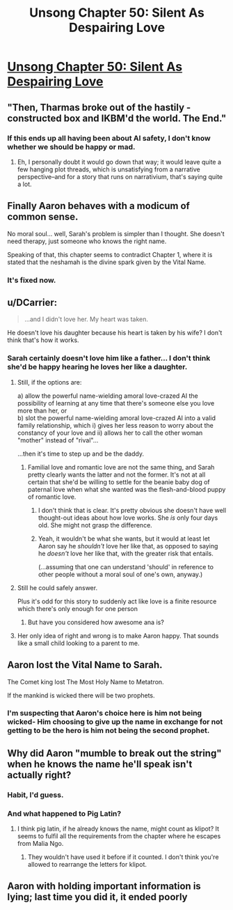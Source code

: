 #+TITLE: Unsong Chapter 50: Silent As Despairing Love

* [[http://unsongbook.com/chapter-50-silent-as-despairing-love/][Unsong Chapter 50: Silent As Despairing Love]]
:PROPERTIES:
:Author: Fredlage
:Score: 43
:DateUnix: 1481503162.0
:DateShort: 2016-Dec-12
:END:

** "Then, Tharmas broke out of the hastily - constructed box and IKBM'd the world. The End."
:PROPERTIES:
:Author: Frommerman
:Score: 18
:DateUnix: 1481507182.0
:DateShort: 2016-Dec-12
:END:

*** If this ends up all having been about AI safety, I don't know whether we should be happy or mad.
:PROPERTIES:
:Author: oliwhail
:Score: 14
:DateUnix: 1481509204.0
:DateShort: 2016-Dec-12
:END:

**** Eh, I personally doubt it would go down that way; it would leave quite a few hanging plot threads, which is unsatisfying from a narrative perspective--and for a story that runs on narrativium, that's saying quite a lot.
:PROPERTIES:
:Author: 696e6372656469626c65
:Score: 2
:DateUnix: 1481598137.0
:DateShort: 2016-Dec-13
:END:


** Finally Aaron behaves with a modicum of common sense.

No moral soul... well, Sarah's problem is simpler than I thought. She doesn't need therapy, just someone who knows the right name.

Speaking of that, this chapter seems to contradict Chapter 1, where it is stated that the neshamah is the divine spark given by the Vital Name.
:PROPERTIES:
:Author: Fredlage
:Score: 14
:DateUnix: 1481511381.0
:DateShort: 2016-Dec-12
:END:

*** It's fixed now.
:PROPERTIES:
:Author: ___ratanon___
:Score: 2
:DateUnix: 1481559862.0
:DateShort: 2016-Dec-12
:END:


** u/DCarrier:
#+begin_quote
  ...and I didn't love her. My heart was taken.
#+end_quote

He doesn't love his daughter because his heart is taken by his wife? I don't think that's how it works.
:PROPERTIES:
:Author: DCarrier
:Score: 9
:DateUnix: 1481505878.0
:DateShort: 2016-Dec-12
:END:

*** Sarah certainly doesn't love him like a father... I don't think she'd be happy hearing he loves her like a daughter.
:PROPERTIES:
:Author: passwordisoptional
:Score: 13
:DateUnix: 1481507544.0
:DateShort: 2016-Dec-12
:END:

**** Still, if the options are:

a) allow the powerful name-wielding amoral love-crazed AI the possibility of learning at any time that there's someone else you love more than her, or\\
b) slot the powerful name-wielding amoral love-crazed AI into a valid family relationship, which i) gives her less reason to worry about the constancy of your love and ii) allows her to call the other woman "mother" instead of "rival"...

...then it's time to step up and be the daddy.
:PROPERTIES:
:Author: Muskworker
:Score: 10
:DateUnix: 1481567294.0
:DateShort: 2016-Dec-12
:END:

***** Familial love and romantic love are not the same thing, and Sarah pretty clearly wants the latter and not the former. It's not at all certain that she'd be willing to settle for the beanie baby dog of paternal love when what she wanted was the flesh-and-blood puppy of romantic love.
:PROPERTIES:
:Author: UltraRedSpectrum
:Score: 3
:DateUnix: 1481590052.0
:DateShort: 2016-Dec-13
:END:

****** I don't think that is clear. It's pretty obvious she doesn't have well thought-out ideas about how love works. She /is/ only four days old. She might not grasp the difference.
:PROPERTIES:
:Author: Cruithne
:Score: 6
:DateUnix: 1481605884.0
:DateShort: 2016-Dec-13
:END:


****** Yeah, it wouldn't be what she wants, but it would at least let Aaron say he /shouldn't/ love her like that, as opposed to saying he /doesn't/ love her like that, with the greater risk that entails.

(...assuming that one can understand 'should' in reference to other people without a moral soul of one's own, anyway.)
:PROPERTIES:
:Author: Muskworker
:Score: 1
:DateUnix: 1481643349.0
:DateShort: 2016-Dec-13
:END:


**** Still he could safely answer.

Plus it's odd for this story to suddenly act like love is a finite resource which there's only enough for one person
:PROPERTIES:
:Author: RMcD94
:Score: 7
:DateUnix: 1481517988.0
:DateShort: 2016-Dec-12
:END:

***** But have you considered how awesome ana is?
:PROPERTIES:
:Author: monkyyy0
:Score: 4
:DateUnix: 1481525919.0
:DateShort: 2016-Dec-12
:END:


**** Her only idea of right and wrong is to make Aaron happy. That sounds like a small child looking to a parent to me.
:PROPERTIES:
:Author: dspeyer
:Score: 1
:DateUnix: 1481660571.0
:DateShort: 2016-Dec-13
:END:


** Aaron lost the Vital Name to Sarah.

The Comet king lost The Most Holy Name to Metatron.

If the mankind is wicked there will be two prophets.
:PROPERTIES:
:Author: mhd-hbd
:Score: 4
:DateUnix: 1481546079.0
:DateShort: 2016-Dec-12
:END:

*** I'm suspecting that Aaron's choice here is him not being wicked- Him choosing to give up the name in exchange for not getting to be the hero is him not being the second prophet.
:PROPERTIES:
:Author: fljared
:Score: 1
:DateUnix: 1481660882.0
:DateShort: 2016-Dec-13
:END:


** Why did Aaron "mumble to break out the string" when he knows the name he'll speak isn't actually right?
:PROPERTIES:
:Author: JulianWyvern
:Score: 3
:DateUnix: 1481556421.0
:DateShort: 2016-Dec-12
:END:

*** Habit, I'd guess.
:PROPERTIES:
:Author: callmebrotherg
:Score: 5
:DateUnix: 1481563735.0
:DateShort: 2016-Dec-12
:END:


*** And what happened to Pig Latin?
:PROPERTIES:
:Author: DCarrier
:Score: 3
:DateUnix: 1481571323.0
:DateShort: 2016-Dec-12
:END:

**** I think pig latin, if he already knows the name, might count as klipot? It seems to fulfil all the requirements from the chapter where he escapes from Malia Ngo.
:PROPERTIES:
:Author: waylandertheslayer
:Score: 2
:DateUnix: 1481609175.0
:DateShort: 2016-Dec-13
:END:

***** They wouldn't have used it before if it counted. I don't think you're allowed to rearrange the letters for klipot.
:PROPERTIES:
:Author: DCarrier
:Score: 2
:DateUnix: 1481644964.0
:DateShort: 2016-Dec-13
:END:


** Aaron with holding important information is lying; last time you did it, it ended poorly
:PROPERTIES:
:Author: monkyyy0
:Score: 2
:DateUnix: 1481571209.0
:DateShort: 2016-Dec-12
:END:
